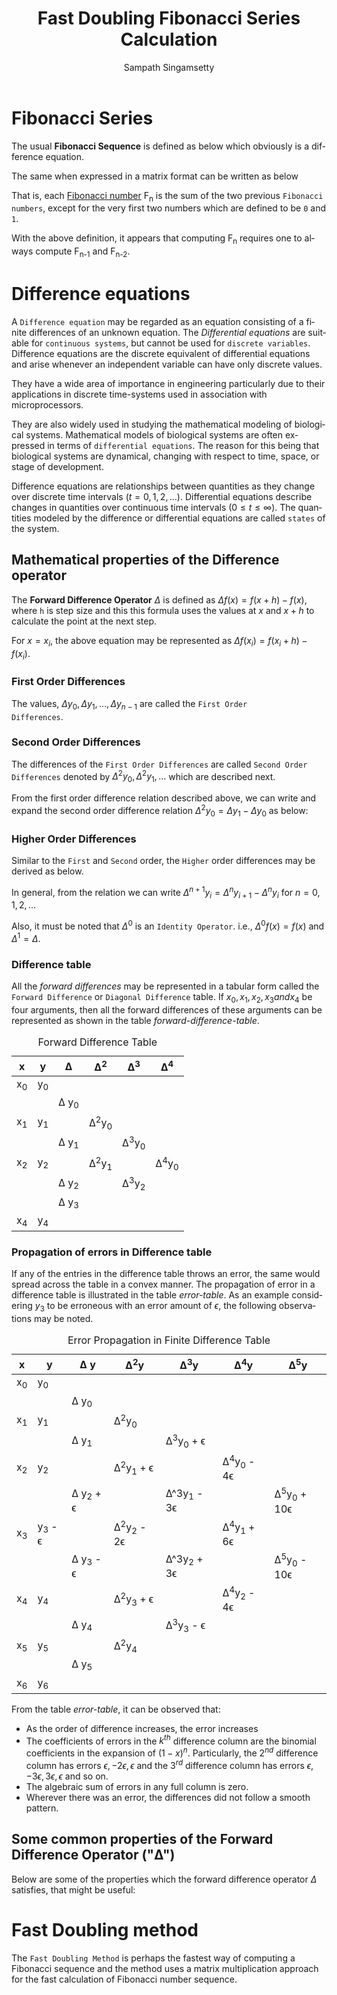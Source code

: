 #+OPTIONS: ':nil *:t -:t ::t <:t H:3 \n:nil ^:{} arch:headline author:t
#+OPTIONS: broken-links:nil c:nil creator:nil d:(not "LOGBOOK") date:t e:t
#+OPTIONS: email:nil f:t inline:t num:t p:nil pri:nil prop:nil stat:t tags:t
#+OPTIONS: tasks:t tex:t timestamp:t title:t toc:t todo:t |:t
#+TITLE: Fast Doubling Fibonacci Series Calculation
#+DESCRIPTION: A brief description about using fast doubling for Fibonacci.
#+AUTHOR: Sampath Singamsetty
#+EMAIL: Singamsetty.Sampath@gmail.com
#+LANGUAGE: en
#+SELECT_TAGS: export
#+EXCLUDE_TAGS: noexport

#+LATEX_HEADER: \usepackage[utf8x]{inputenc} %% For unicode chars
#+LaTeX_HEADER: \usepackage{xparse}
#+LATEX_HEADER: \usepackage[english]{babel}
#+LATEX_HEADER: \usepackage{amsmath,amssymb}
#+LaTeX_HEADER: \usepackage[ttscale=.875]{libertine}
#+LATEX_OPTIONS: \usepackage[]{minted}
#+LATEX_OPTIONS: \usepackage{lineno}

#+LaTeX_OPTIONS: \usepackage{booktabs}
#+LaTeX_OPTIONS: \usepackage{multirow}


# uses fonts to support Greek letters etc...
#+LATEX_HEADER: \usepackage{fontspec}
#+LATEX_HEADER: \setmonofont{Monaco}
#+LaTeX_HEADER: \usepackage{sectsty}
#+LaTeX_HEADER: \sectionfont{\normalfont\scshape}
#+LaTeX_HEADER: \subsectionfont{\normalfont\itshape}

#+LATEX_HEADER: \usepackage[linktocpage, pdfstartview=FitH, colorlinks, linkcolor=cyan, anchorcolor=black, citecolor=purple, filecolor=blue, menucolor=blue, urlcolor=teal]{hyperref}
#+LATEX_HEADER: \usepackage{tabularx,siunitx,booktabs}
#+LATEX_HEADER: \usepackage{caption}
#+LaTeX_HEADER: \usepackage{colortbl}
#+LATEX_HEADER: \usepackage{adjustbox}
#+LATEX_HEADER: \usepackage{longtable}
#+LATEX_HEADER: \usepackage{lipsum}
#+LATEX_HEADER: \usepackage{placeins}

#+LATEX_HEADER: \usepackage{parskip}
#+LATEX_HEADER:\setlength{\parindent}{1cm}

#+name: table-caption
#+begin_src emacs-lisp :exports none :results silent
(setq org-export-latex-table-caption-above nil)
#+end_src

* Fibonacci Series

The usual *Fibonacci Sequence* is defined as below which obviously is a
difference equation.

\begin{equation} \label{eq:1}
\begin{align*}
F_0 = 0\\
F_1 = 1\\
F_n = F_{n - 2} + F_{n - 1}
\end{align*}
\end{equation}


The same when expressed in a matrix format can be written as below

\begin{equation} \label{eq:2}
\begin{align*}
\begin{bmatrix}
  F_{n}  \\
  F_{n-1}
\end{bmatrix} \\
{} &= \begin{bmatrix}
  1 & 1  \\
  1 & 0
\end{bmatrix} \times
\begin{bmatrix}
  F_{n-1} \\
  F_{n-2}
\end{bmatrix}
\end{align*}
\end{equation}

That is, each _Fibonacci number_ F_{n} is the sum of the two previous ~Fibonacci
numbers~, except for the very first two numbers which are defined to be ~0~ and ~1~.

With the above definition, it appears that computing F_{n} requires one to always
compute F_{n-1} and F_{n-2}.

* Difference equations

A ~Difference equation~ may be regarded as an equation consisting of a finite
differences of an unknown equation. The /Differential equations/ are suitable
for ~continuous systems~, but cannot be used for ~discrete variables~. Difference
equations are the discrete equivalent of differential equations and arise
whenever an independent variable can have only discrete values.

They have a wide area of importance in engineering particularly due to their
applications in discrete time-systems used in association with
microprocessors.

They are also widely used in studying the mathematical modeling of biological
systems. Mathematical models of biological systems are often expressed in
terms of ~differential equations~. The reason for this being that biological
systems are dynamical, changing with respect to time, space, or stage of
development.

Difference equations are relationships between quantities as they change over
discrete time intervals ($t = 0, 1, 2,\dots$). Differential equations describe
changes in quantities over continuous time intervals ($0 \le t \le \infty$). The
quantities modeled by the difference or differential equations are called
~states~ of the system.

** Mathematical properties of the Difference operator

The *Forward Difference Operator* $\Delta$ is defined as $\Delta f(x) =
f(x + h) - f(x)$, where ~h~ is step size and this this formula uses the values
at $x$ and $x+h$ to calculate the point at the next step.

For $x = x_{i}$, the above equation may be represented as $\Delta f(x_{i}) = f(x_{i} + h) -
f(x_{i})$.

*** First Order Differences
The values, $\Delta y_{0}, \Delta y_{1}, \dots, \Delta y_{n-1}$ are called the ~First Order
Differences~.

\begin{equation} \label{eq:3}
\begin{align*}
\Delta y_{i} & = y_{i+1} - y_{i }&& \text{By taking h = 1 unit, and for i = 0, 1, 2, \dots, n - 1} \\
\Delta y_{0} & = y_{1} - y_{0} \\
\Delta y_{1} & = y_{2} - y_{1} \\
\vdots \\
\Delta y_{n} & = y_{n+1} - y_{n} \\
\end{align*}
\end{equation}

*** Second Order Differences

The differences of the ~First Order Differences~ are called ~Second Order
Differences~ denoted by $\Delta^{2}y_{0}, \Delta^{2}y_{1}, \dots$ which are described next.

From the first order difference relation \ref{eq:3} described above, we can write and
expand the second order difference relation $\Delta^{2}y_{0} = \Delta y_{1} - \Delta y_{0}$ as below:

\begin{equation} \label{eq:4}
\newcommand*{\Comb}[2]{{}^{#1}C_{#2}}%
\begin{align*}
\Delta^{2}y_{0} & = \Delta y_{1} - \Delta y_{0} \\
    & = (y_{2} - y_{1}) - (y_{1} - y_{0}) \\
    & = (y_{2} - 2y_{1} + y_{0}) \\
\Delta^{2}y_{1} & = \Delta y_{2} - \Delta y_{1} \\
    & = (y_{3} - y_{2}) - (y_{2} - y_{1}) \\
    & = (y_{3} - 2y_{2} + y_{1}) \\
\vdots \\
\end{align*}
\end{equation}

*** Higher Order Differences

Similar to the ~First~ and ~Second~ order, the ~Higher~ order differences may be
derived as below.

\begin{equation} \label{eq:5}
\newcommand*{\Comb}[2]{{}^{#1}C_{#2}}%
\begin{align*}
\Delta^{3}y_{0} & = \Delta^{2} y_{1} - \Delta^{2} y_{0} \\
    & = (y_{3} - 2y_{2} + y_{1}) - (y_{2} - 2y_{1} + y_{0}) \\
    & = (y_{3} - 3y_{2} + 3y_{1} - y_{0}) \\
\Delta^{3}y_{1} & = (y_{4} - 3y_{3} + 3y_{2} - y_{1}) \\
\vdots \\
\Delta^{n}y_{0} & = y_{n} - \Comb{n}{1}y_{n-1} + \Comb{n}{2}y_{n-2} - \dots + (-1)^{n-1}\Comb{n}{n-1}y_{1} + (-1)^{n}y_{0} \\
\text{Generalizing on the above, we get} \\
\Delta^{n}y_{r} & = y_{n+r} - \Comb{n}{1}y_{n+r-1} + \Comb{n}{2}y_{n+r-2} - \dots + (-1)^{r}y_{r}
\end{align*}
\end{equation}

In general, from the relation \ref{eq:5} we can write $\Delta^{n+1}y_{i} = \Delta^{n}y_{i+1} - \Delta^{n}y_{i}$
for $n = 0, 1, 2, \dots$

Also, it must be noted that $\Delta^{0}$ is an ~Identity Operator~. i.e., $\Delta^{0}f(x) = f(x)$ and $\Delta^{1} = \Delta$.

*** Difference table
All the /forward differences/ may be represented in a tabular form called the
~Forward Difference~ or ~Diagonal Difference~ table. If $x_{0}, x_{1}, x_{2}, x_{3}
and x_{4}$ be four arguments, then all the forward differences of these arguments
can be represented as shown in the table [[forward-difference-table]].

#+CAPTION: Forward Difference Table
#+NAME: forward-difference-table
#+ATTR_LATEX: \captionsetup[table]{skip=10pt}
#+ATTR_LATEX: :align c c c c c c
#+ATTR_LATEX: :placement [!h]
#+ATTR_LATEX: \caption{Forward or Diagonal Difference Table}
#+ATTR_LATEX: \label{tab:forward-difference-table}
|----+----+------+------+------+------|
| x  | y  | \Delta    | \Delta^{2}   | \Delta^{3}   | \Delta^{4}   |
|----+----+------+------+------+------|
| x_{0} | y_{0} |      |      |      |      |
|    |    | \Delta y_{0} |      |      |      |
| x_{1} | y_{1} |      | \Delta^{2}y_{0} |      |      |
|    |    | \Delta y_{1} |      | \Delta^{3}y_{0} |      |
| x_{2} | y_{2} |      | \Delta^{2}y_{1} |      | \Delta^{4}y_{0} |
|    |    | \Delta y_{2} |      | \Delta^{3}y_{2} |      |
|    |    | \Delta y_{3} |      |      |      |
| x_{4} | y_{4} |      |      |      |      |
|----+----+------+------+------+------|

\FloatBarrier

*** Propagation of errors in Difference table
If any of the entries in the difference table throws an error, the same would
spread across the table in a convex manner. The propagation of error in a
difference table is illustrated in the table [[error-table]].
As an example considering $y_{3}$ to be erroneous with an error amount of $\epsilon$,
the following observations may be noted.

#+CAPTION: Error Propagation in Finite Difference Table
#+NAME: error-table
#+ATTR_LATEX: \captionsetup[table]{skip=10pt}
#+ATTR_LATEX: :align c c c c c c c c
#+ATTR_LATEX: :placement [!h]
#+ATTR_LATEX: \caption{Error Propagation in Finite Difference Table}
#+ATTR_LATEX: \label{tab:error-table}
|----+--------+----------+-----------+------------+-----------+------------|
| x  | y      | \Delta y      | \Delta^{2}y       | \Delta^{3}y        | \Delta^{4}y       | \Delta^{5}y        |
|----+--------+----------+-----------+------------+-----------+------------|
| x_{0} | y_{0}     |          |           |            |           |            |
|    |        | \Delta y_{0}     |           |            |           |            |
| x_{1} | y_{1}     |          | \Delta^{2}y_{0}      |            |           |            |
|    |        | \Delta y_{1}     |           | \Delta^{3}y_{0} + \epsilon   |           |            |
| x_{2} | y_{2}     |          | \Delta^{2}y_{1} + \epsilon  |            | \Delta^{4}y_{0} - 4\epsilon |            |
|    |        | \Delta y_{2} + \epsilon |           | \Delta^3y_{1} - 3\epsilon |           | \Delta^{5}y_{0} + 10\epsilon |
| x_{3} | y_{3} - \epsilon |          | \Delta^{2}y_{2} - 2\epsilon |            | \Delta^{4}y_{1} + 6\epsilon |            |
|    |        | \Delta y_{3} - \epsilon |           | \Delta^3y_{2} + 3\epsilon |           | \Delta^{5}y_{0} - 10\epsilon |
| x_{4} | y_{4}     |          | \Delta^{2}y_{3} + \epsilon  |            | \Delta^{4}y_{2} - 4\epsilon |            |
|    |        | \Delta y_{4}     |           | \Delta^{3}y_{3} - \epsilon   |           |            |
| x_{5} | y_{5}     |          | \Delta^{2}y_{4}      |            |           |            |
|    |        | \Delta y_{5}     |           |            |           |            |
| x_{6} | y_{6}     |          |           |            |           |            |
|----+--------+----------+-----------+------------+-----------+------------|

\FloatBarrier

From the table [[error-table]], it can be observed that:

- As the order of difference increases, the error increases
- The coefficients of errors in the $k^{th}$ difference column are the binomial
  coefficients in the expansion of $(1 - x)^{n}$. Particularly, the $2^{nd}$
  difference column has errors $\epsilon, -2\epsilon, \epsilon$ and the $3^{rd}$ difference column has
  errors $\epsilon, -3\epsilon, 3\epsilon, \epsilon$ and so on.
- The algebraic sum of errors in any full column is zero.
- Wherever there was an error, the differences did not follow a smooth pattern.

** Some common properties of the Forward Difference Operator ("\Delta")
Below are some of the properties which the forward difference operator $\Delta$
satisfies, that might be useful:

\begin{equation} \label{eq:6}
\begin{align*}
\Delta c & = 0, && \text{c being a constant} \\
\Delta[cf(x)] & = c\Delta f(x) \\
\Delta[af(x) \pm bg(x)] & = a\Delta f(x) \pm b\Delta g(x) \\
\Delta^{m}\Delta^{n}f(x) & = \Delta^{m+n}f(x) \\
        & = \Delta^{n+m}f(x) \\
        & = \Delta^{k}\Delta^{m+n-k}f(x) && \text{k = 0, 1, 2, \dots, m or n} \\
\Delta[c^{x}] & = c^{x+h} - c^{x} \\
      & = c^{x}(c^{h} - 1) && \text{for some constant c}
\end{align*}
\end{equation}

* Fast Doubling method
The ~Fast Doubling Method~ is perhaps the fastest way of computing a Fibonacci
sequence and the method uses a matrix multiplication approach for the fast
calculation of Fibonacci number sequence.

\begin{equation} \label{eq:7}
\begin{bmatrix}
a & b\\
c & d
\end{bmatrix}^{n}
=
\begin{bmatrix}
F_{n+1} & F_{n} \\
F_{n} & F_{n-1}
\end{bmatrix}
\end{equation}
